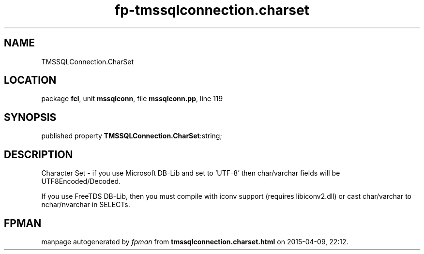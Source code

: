.\" file autogenerated by fpman
.TH "fp-tmssqlconnection.charset" 3 "2014-03-14" "fpman" "Free Pascal Programmer's Manual"
.SH NAME
TMSSQLConnection.CharSet
.SH LOCATION
package \fBfcl\fR, unit \fBmssqlconn\fR, file \fBmssqlconn.pp\fR, line 119
.SH SYNOPSIS
published property  \fBTMSSQLConnection.CharSet\fR:string;
.SH DESCRIPTION
Character Set - if you use Microsoft DB-Lib and set to 'UTF-8' then char/varchar fields will be UTF8Encoded/Decoded.

If you use FreeTDS DB-Lib, then you must compile with iconv support (requires libiconv2.dll) or cast char/varchar to nchar/nvarchar in SELECTs.


.SH FPMAN
manpage autogenerated by \fIfpman\fR from \fBtmssqlconnection.charset.html\fR on 2015-04-09, 22:12.

